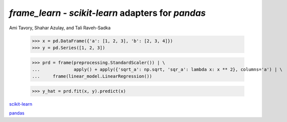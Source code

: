 `frame_learn` - `scikit-learn` adapters for `pandas`
===================================================

Ami Tavory, Shahar Azulay, and Tali Raveh-Sadka

	>>> x = pd.DataFrame({'a': [1, 2, 3], 'b': [2, 3, 4]})                       
	>>> y = pd.Series([1, 2, 3])                                                                                                                                       
																					
	>>> prd = frame(preprocessing.StandardScaler()) | \                          
	...		apply() + apply({'sqrt_a': np.sqrt, 'sqr_a': lambda x: x ** 2}, columns='a') | \
	... 	frame(linear_model.LinearRegression())                                  
			
	>>> y_hat = prd.fit(x, y).predict(x)   

`scikit-learn <http://scikit-learn.org/stable/>`_

`pandas <http://pandas.pydata.org/>`_
